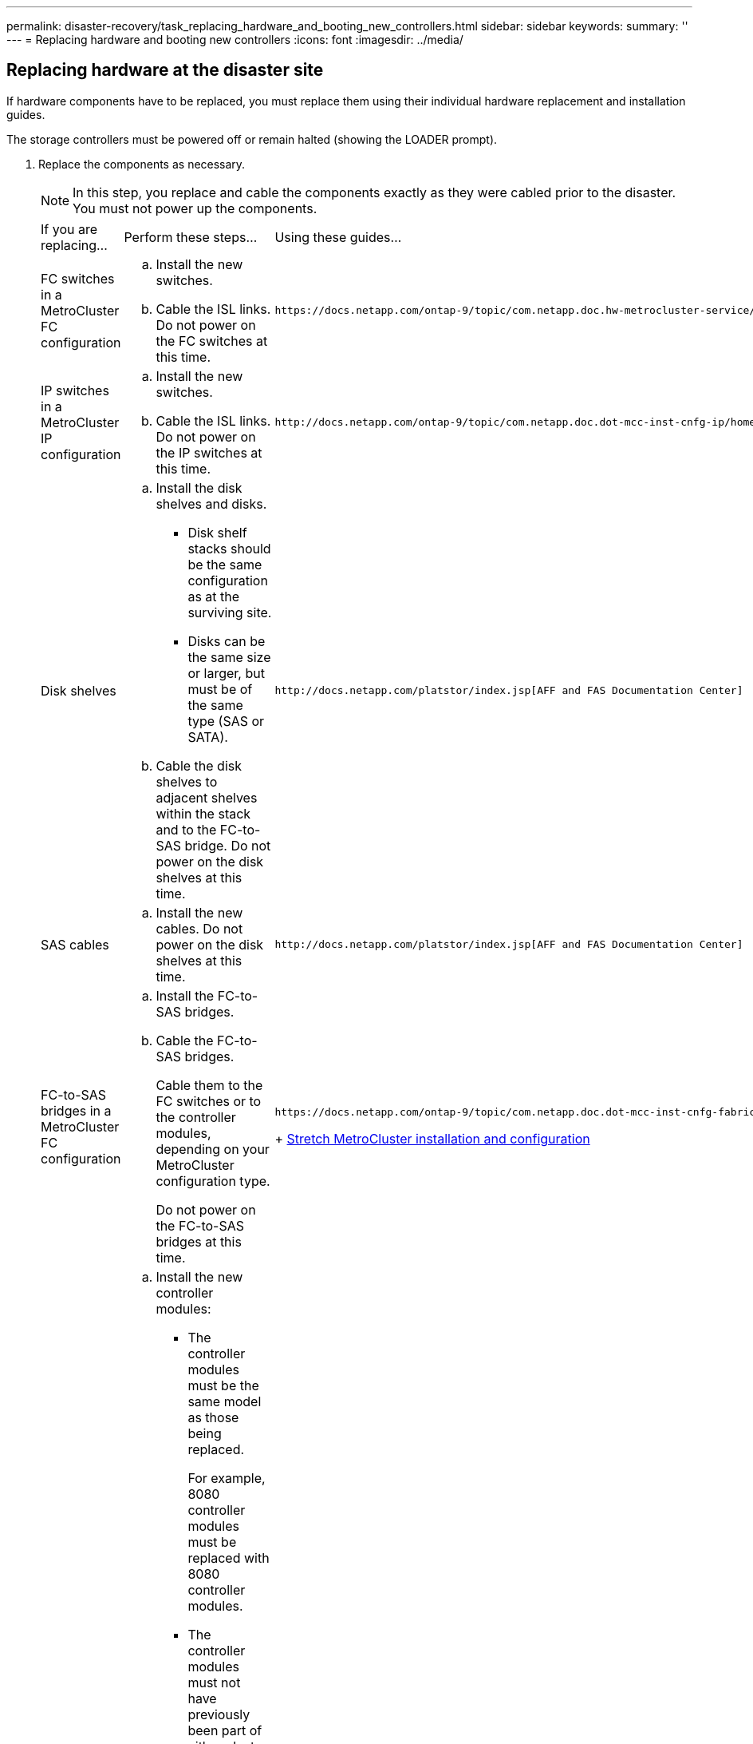 ---
permalink: disaster-recovery/task_replacing_hardware_and_booting_new_controllers.html
sidebar: sidebar
keywords: 
summary: ''
---
= Replacing hardware and booting new controllers
:icons: font
:imagesdir: ../media/

[.lead]
== Replacing hardware at the disaster site

[.lead]
If hardware components have to be replaced, you must replace them using their individual hardware replacement and installation guides.

The storage controllers must be powered off or remain halted (showing the LOADER prompt).

. Replace the components as necessary.
+
NOTE: In this step, you replace and cable the components exactly as they were cabled prior to the disaster. You must not power up the components.
+
|===
| If you are replacing...| Perform these steps...| Using these guides...
a|
FC switches in a MetroCluster FC configuration
a|

 .. Install the new switches.
 .. Cable the ISL links.
 Do not power on the FC switches at this time.

a|
    https://docs.netapp.com/ontap-9/topic/com.netapp.doc.hw-metrocluster-service/home.html[MetroCluster Service and Expansion Guide]
a|
IP switches in a MetroCluster IP configuration
a|

 .. Install the new switches.
 .. Cable the ISL links.
 Do not power on the IP switches at this time.

a|
    http://docs.netapp.com/ontap-9/topic/com.netapp.doc.dot-mcc-inst-cnfg-ip/home.html[MetroCluster IP installation and configuration]
a|
Disk shelves
a|

 .. Install the disk shelves and disks.
  *** Disk shelf stacks should be the same configuration as at the surviving site.
  *** Disks can be the same size or larger, but must be of the same type (SAS or SATA).
 .. Cable the disk shelves to adjacent shelves within the stack and to the FC-to-SAS bridge.
 Do not power on the disk shelves at this time.

a|
    http://docs.netapp.com/platstor/index.jsp[AFF and FAS Documentation Center]
a|
SAS cables
a|

 .. Install the new cables.
 Do not power on the disk shelves at this time.

a|
    http://docs.netapp.com/platstor/index.jsp[AFF and FAS Documentation Center]
a|
FC-to-SAS bridges in a MetroCluster FC configuration
a|

 .. Install the FC-to-SAS bridges.
 .. Cable the FC-to-SAS bridges.
+
Cable them to the FC switches or to the controller modules, depending on your MetroCluster configuration type.

+
Do not power on the FC-to-SAS bridges at this time.
a|
    https://docs.netapp.com/ontap-9/topic/com.netapp.doc.dot-mcc-inst-cnfg-fabric/home.html[Fabric-attached MetroCluster installation and configuration]
+
https://docs.netapp.com/ontap-9/topic/com.netapp.doc.dot-mcc-inst-cnfg-stretch/home.html[Stretch MetroCluster installation and configuration]
a|
Controller modules
a|

 .. Install the new controller modules:
  *** The controller modules must be the same model as those being replaced.
+
For example, 8080 controller modules must be replaced with 8080 controller modules.

  *** The controller modules must not have previously been part of either cluster within the MetroCluster configuration or any previously existing cluster configuration.
+
If they were, you must set defaults and perform a "`wipeconfig`" process.

  *** Ensure that all network interface cards (such as Ethernet or FC) are in the same slots used on the old controller modules.
 .. Cable the new controller modules exactly the same as the old ones.
+
The ports connecting the controller module to the storage (either by connections to the IP or FC switches, FC-to-SAS bridges, or directly) should be the same as those used prior to the disaster.

+
Do not power on the controller modules at this time.
a|
    http://docs.netapp.com/platstor/index.jsp[AFF and FAS Documentation Center]
+
|===

. Verify that all components are cabled correctly according the _MetroCluster Installation and Configuration Guide_ for your configuration.

== Determining the system IDs and VLAN IDs of the old controller modules

[.lead]
After you have replaced all hardware at the disaster site, you must determine the system IDs of the replaced controller modules. You need the old system IDs when you reassign disks to the new controller modules. If the systems are AFF A220, AFF A250, AFF A400, AFF A800, FAS2750, FAS500f, FAS8300, or FAS8700 models, you must also determine the VLAN IDs used by the MCC IP interfaces.

All equipment at the disaster site must be powered off.

This discussion provides examples for two and four-node configurations. For eight-node configurations, you must account for any failures in the additional nodes on the second DR group.

For a two-node MetroCluster configuration, you can ignore references to the second controller module at each site.

The examples in this procedure are based on the following assumptions:

* Site A is the disaster site.
* node_A_1 has failed and is being completely replaced.
* node_A_2 has failed and is being completely replaced.
+
node _A_2 is present in a four-node MetroCluster configuration only.

* Site B is the surviving site.
* node_B_1 is healthy.
* node_B_2 is healthy.
+
node_B_2 is present in a four-node MetroCluster configuration only.

The controller modules have the following original system IDs:

|===
| Number of nodes in MetroCluster configuration| Node| Original system ID
a|
Four
a|
node_A_1
a|
4068741258
a|
node_A_2
a|
4068741260
a|
node_B_1
a|
4068741254
a|
node_B_2
a|
4068741256
a|
Two
a|
node_A_1
a|
4068741258
a|
node_B_1
a|
4068741254
|===

. From the surviving site, display the system IDs of the nodes in the MetroCluster configuration.
+
|===
| Number of nodes in MetroCluster configuration| Use this command
a|
Four or eight
a|
`metrocluster node show -fields node-systemid,ha-partner-systemid,dr-partner-systemid,dr-auxiliary-systemid`
a|
Two
a|
`metrocluster node show -fields node-systemid,dr-partner-systemid`
|===
In this example for a four-node MetroCluster configuration, the following old system IDs are retrieved:

 ** Node_A_1: 4068741258
 ** Node_A_2: 4068741260
Disks owned by the old controller modules are still owned these system IDs.

+
----
metrocluster node show -fields node-systemid,ha-partner-systemid,dr-partner-systemid,dr-auxiliary-systemid

dr-group-id cluster    node      node-systemid ha-partner-systemid dr-partner-systemid dr-auxiliary-systemid
----------- ---------- --------  ------------- ------ ------------ ------ ------------ ------ --------------
1           Cluster_A  Node_A_1  4068741258    4068741260          4068741254          4068741256
1           Cluster_A  Node_A_2  4068741260    4068741258          4068741256          4068741254
1           Cluster_B  Node_B_1  -             -                   -                   -
1           Cluster_B  Node_B_2  -             -                   -                   -
4 entries were displayed.
----
+
In this example for a two-node MetroCluster configuration, the following old system ID is retrieved:

 ** Node_A_1: 4068741258
Disks owned by the old controller module are still owned this system ID.

+
----
metrocluster node show -fields node-systemid,dr-partner-systemid

dr-group-id cluster    node      node-systemid dr-partner-systemid
----------- ---------- --------  ------------- ------------
1           Cluster_A  Node_A_1  4068741258    4068741254
1           Cluster_B  Node_B_1  -             -
2 entries were displayed.
----

. For MetroCluster IP configurations using the ONTAP Mediator service, get the IP address of the ONTAP Mediator service: `storage iscsi-initiator show -node * -label mediator`
. If the systems are AFF A220, AFF A400, FAS2750, FAS8300, or FAS8700 models, determine the VLAN IDs: `metrocluster interconnect show`
+
The VLAN IDs are included in the adapter name shown in the Adapter column of the output.
+
In this example the VLAN IDs are 120 and 130:
+
----
metrocluster interconnect show
                          Mirror   Mirror
                  Partner Admin    Oper
Node Partner Name Type    Status   Status  Adapter Type   Status
---- ------------ ------- -------- ------- ------- ------ ------
Node_A_1 Node_A_2 HA      enabled  online
                                           e0a-120 iWARP  Up
                                           e0b-130 iWARP  Up
         Node_B_1 DR      enabled  online
                                           e0a-120 iWARP  Up
                                           e0b-130 iWARP  Up
         Node_B_2 AUX     enabled  offline
                                           e0a-120 iWARP  Up
                                           e0b-130 iWARP  Up
Node_A_2 Node_A_1 HA      enabled  online
                                           e0a-120 iWARP  Up
                                           e0b-130 iWARP  Up
         Node_B_2 DR      enabled  online
                                           e0a-120 iWARP  Up
                                           e0b-130 iWARP  Up
         Node_B_1 AUX     enabled  offline
                                           e0a-120 iWARP  Up
                                           e0b-130 iWARP  Up
12 entries were displayed.
----

== Isolating replacement drives from the surviving site (MetroCluster IP configurations)

[.lead]
You must isolate any replacement drives by taking down the MetroCluster iSCSI initiator connections from the surviving nodes.

This procedure is only required on MetroCluster IP configurations.

. From either surviving node's prompt, change to the advanced privilege level: `set -privilege advanced`
+
You need to respond with `y` when prompted to continue into advanced mode and see the advanced mode prompt (*>).

. Disconnect the iSCSI initiators on both surviving nodes in the DR group: `storage iscsi-initiator disconnect -node surviving-node -label *`
+
This command must be issued twice, once for each of the surviving nodes.
+
The following example shows the commands for disconnecting the initiators on site B:
+
----
site_B::*> storage iscsi-initiator disconnect -node node_B_1 -label *
site_B::*> storage iscsi-initiator disconnect -node node_B_2 -label *
----

. Return to the admin privilege level: `set -privilege admin`

== Clearing the configuration on a controller module

[.lead]
Before using a new controller module in the MetroCluster configuration, you must clear the configuration.

. If necessary, halt the node to display the LOADER prompt: `halt`
. At the LOADER prompt, set the environmental variables to default values: `set-defaults`
. Save the environment: `saveenv``bye`
. At the LOADER prompt, launch the boot menu: `boot_ontap menu`
. At the boot menu prompt, clear the configuration: `wipeconfig`
+
Respond `yes` to the confirmation prompt.
+
The node reboots and the boot menu is displayed again.

. At the boot menu, select option *5* to boot the system into Maintenance mode.
+
Respond `yes` to the confirmation prompt.

== Netbooting the new controller modules

[.lead]
If the new controller modules have a different version of ONTAP from the version on the surviving controller modules, you must netboot the new controller modules.

* You must have access to an HTTP server.
* You must have access to the NetApp Support Site to download the necessary system files for your platform and version of ONTAP software that is running on it.
+
https://mysupport.netapp.com/site/global/dashboard[NetApp Support]

. Netboot the new controllers:
 .. Access the https://mysupport.netapp.com/site/[NetApp Support Site] to download the files used for performing the netboot of the system.
 .. Download the appropriate ONTAP software from the software download section of the NetApp Support Site and store the ontap-version_image.tgz file on a web-accessible directory.
 .. Change to the web-accessible directory and verify that the files you need are available.
+
|===
| If the platform model is...| Then...
a|
FAS/AFF8000 series systems
a|
        Extract the contents of the ontap-version_image.tgzfile to the target directory: tar -zxvf ontap-version_image.tgz
+
NOTE: If you are extracting the contents on Windows, use 7-Zip or WinRAR to extract the netboot image.Your directory listing should contain a netboot folder with a kernel file:netboot/kernel
+
Your directory listing should contain a netboot folder with a kernel file:
+
----
netboot/kernel
----
a|
All other systems
a|
        Your directory listing should contain a netboot folder with a kernel file:
+
----

                      ontap-version_image.tgz
----
+
You do not need to extract the ontap-version_image.tgz file.
+
|===

 .. At the LOADER prompt, configure the netboot connection for a management LIF:
+
|===
| If IP addressing is...| Then...
a|
DHCP
a|
        Configure the automatic connection:

`ifconfig e0M -auto`
        a|
        Static
        a|
                Configure the manual connection:

`ifconfig e0M -addr=ip_addr -mask=netmask` `-gw=gateway`
        |===
    5.  Perform the netboot.

....
    |===
    | If the platform model is...| Then...
    a|
    FAS/AFF8000 series systems
    a|
    `netboot http://web_server_ip/path_to_web-accessible_directory/netboot/kernel`
    a|
    All other systems
    a|
    `netboot http://web_server_ip/path_to_web-accessible_directory/ontap-version_image.tgz`
    |===
6.  From the boot menu, select option **\(7\) Install new software first** to download and install the new software image to the boot device.

    Disregard the following message: "This procedure is not supported for Non-Disruptive Upgrade on an HA pair". It applies to nondisruptive upgrades of software, not to upgrades of controllers.

7.  If you are prompted to continue the procedure, enter `y`, and when prompted for the package, enter the URL of the image file: `http://web_server_ip/path_to_web-accessible_directory/ontap-version_image.tgz`

    Enter username/password if applicable, or press Enter to continue.

8.  Be sure to enter `n` to skip the backup recovery when you see a prompt similar to the following:


    ```
    Do you want to restore the backup configuration now? {y|n} **n**
    ```

9.  Reboot by entering `y` when you see a prompt similar to the following:


    ```
    The node must be rebooted to start using the newly installed software. Do you want to reboot now? {y|n}
    ```
....

. From the Boot menu, select *option 5* to enter Maintenance mode.
. If you have a four-node MetroCluster configuration, repeat this procedure on the other new controller module.

== Determining the system IDs of the replacement controller modules

[.lead]
After you have replaced all hardware at the disaster site, you must determine the system ID of the newly installed storage controller module or modules.

You must perform this procedure with the replacement controller modules in Maintenance mode.

This section provides examples for two and four-node configurations. For two-node configurations, you can ignore references to the second node at each site. For eight-node configurations, you must account for the additional nodes on the second DR group. The examples make the following assumptions:

* Site A is the disaster site.
* node_A_1 has been replaced.
* node_A_2 has been replaced.
+
Present only in four-node MetroCluster configurations.

* Site B is the surviving site.
* node_B_1 is healthy.
* node_B_2 is healthy.
+
Present only in four-node MetroCluster configurations.

The examples in this procedure use controllers with the following system IDs:

|===
| Number of nodes in MetroCluster configuration| Node| Original system ID| New system ID| Will pair with this node as DR partner
a|
Four
a|
node_A_1
a|
4068741258
a|
1574774970
a|
node_B_1
a|
node_A_2
a|
4068741260
a|
1574774991
a|
node_B_2
a|
node_B_1
a|
4068741254
a|
unchanged
a|
node_A_1
a|
node_B_2
a|
4068741256
a|
unchanged
a|
node_A_2
a|
Two
a|
node_A_1
a|
4068741258
a|
1574774970
a|
node_B_1
a|
node_B_1
a|
4068741254
a|
unchanged
a|
node_A_1
|===
*Note:* In a four-node MetroCluster configuration, the system determines DR partnerships by pairing the node with the lowest system ID at site_A and the node with the lowest system ID at site_B. Because the system IDs change, the DR pairs might be different after the controller replacements are completed than they were prior to the disaster.

In the preceding example:

* node_A_1 (1574774970) will be paired with node_B_1 (4068741254)
* node_A_2 (1574774991) will be paired with node_B_2 (4068741256)

. With the node in Maintenance mode, display the local system ID of the node from each node: `disk show`
+
In the following example, the new local system ID is 1574774970:
+
----
*> disk show
 Local System ID: 1574774970
 ...
----

. On the second node, repeat the previous step.
+
NOTE: This step is not required in a two-node MetroCluster configuration.
+
In the following example, the new local system ID is 1574774991:
+
----
*> disk show
 Local System ID: 1574774991
 ...
----

== Verifying the ha-config state of components

[.lead]
In a MetroCluster configuration, the ha-config state of the controller module and chassis components must be set to mcc or mcc-2n so they boot up properly.

The system must be in Maintenance mode.

This task must be performed on each new controller module.

. In Maintenance mode, display the HA state of the controller module and chassis: `ha-config show`
+
The correct HA state depends on your MetroCluster configuration.
+
|===
| Number of controllers in the MetroCluster configuration| HA state for all components should be...
a|
Eight- or four-node MetroCluster FC configuration
a|
mcc
a|
Two-node MetroCluster FC configuration
a|
mcc-2n
a|
MetroCluster IP configuration
a|
mccip
|===

. If the displayed system state of the controller is not correct, set the HA state for the controller module:
+
|===
| Number of controllers in the MetroCluster configuration| Command
a|
Eight- or four-node MetroCluster FC configuration
a|
ha-config modify controller mcc
a|
Two-node MetroCluster FC configuration
a|
ha-config modify controller mcc-2n
a|
MetroCluster IP configuration
a|
ha-config modify controller mccip
|===

. If the displayed system state of the chassis is not correct, set the HA state for the chassis:
+
|===
| Number of controllers in the MetroCluster configuration| Command
a|
Eight- or four-node MetroCluster FC configuration
a|
ha-config modify chassis mcc
a|
Two-node MetroCluster FC configuration
a|
ha-config modify chassis mcc-2n
a|
MetroCluster IP configuration
a|
ha-config modify chassis mccip
|===

. Repeat these steps on the other replacement node.
